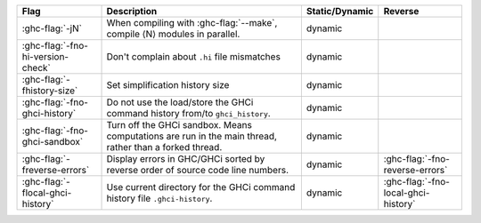.. This file is generated by utils/mkUserGuidePart

+----------------------------------------------------+------------------------------------------------------------------------------------------------------+--------------------------------+---------------------------------------------------------+
| Flag                                               | Description                                                                                          | Static/Dynamic                 | Reverse                                                 |
+====================================================+======================================================================================================+================================+=========================================================+
| :ghc-flag:`-jN`                                    | When compiling with :ghc-flag:`--make`, compile ⟨N⟩ modules in parallel.                             | dynamic                        |                                                         |
+----------------------------------------------------+------------------------------------------------------------------------------------------------------+--------------------------------+---------------------------------------------------------+
| :ghc-flag:`-fno-hi-version-check`                  | Don't complain about ``.hi`` file mismatches                                                         | dynamic                        |                                                         |
+----------------------------------------------------+------------------------------------------------------------------------------------------------------+--------------------------------+---------------------------------------------------------+
| :ghc-flag:`-fhistory-size`                         | Set simplification history size                                                                      | dynamic                        |                                                         |
+----------------------------------------------------+------------------------------------------------------------------------------------------------------+--------------------------------+---------------------------------------------------------+
| :ghc-flag:`-fno-ghci-history`                      | Do not use the load/store the GHCi command history from/to ``ghci_history``.                         | dynamic                        |                                                         |
+----------------------------------------------------+------------------------------------------------------------------------------------------------------+--------------------------------+---------------------------------------------------------+
| :ghc-flag:`-fno-ghci-sandbox`                      | Turn off the GHCi sandbox. Means computations are run in the main thread, rather than a forked       | dynamic                        |                                                         |
|                                                    | thread.                                                                                              |                                |                                                         |
+----------------------------------------------------+------------------------------------------------------------------------------------------------------+--------------------------------+---------------------------------------------------------+
| :ghc-flag:`-freverse-errors`                       | Display errors in GHC/GHCi sorted by reverse order of source code line numbers.                      | dynamic                        | :ghc-flag:`-fno-reverse-errors`                         |
+----------------------------------------------------+------------------------------------------------------------------------------------------------------+--------------------------------+---------------------------------------------------------+
| :ghc-flag:`-flocal-ghci-history`                   | Use current directory for the GHCi command history file ``.ghci-history``.                           | dynamic                        | :ghc-flag:`-fno-local-ghci-history`                     |
+----------------------------------------------------+------------------------------------------------------------------------------------------------------+--------------------------------+---------------------------------------------------------+

